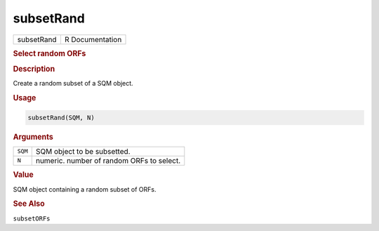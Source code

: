 **********
subsetRand
**********

.. container::

   ========== ===============
   subsetRand R Documentation
   ========== ===============

   .. rubric:: Select random ORFs
      :name: subsetRand

   .. rubric:: Description
      :name: description

   Create a random subset of a SQM object.

   .. rubric:: Usage
      :name: usage

   .. code:: R

      subsetRand(SQM, N)

   .. rubric:: Arguments
      :name: arguments

   ======= =========================================
   ``SQM`` SQM object to be subsetted.
   ``N``   numeric. number of random ORFs to select.
   ======= =========================================

   .. rubric:: Value
      :name: value

   SQM object containing a random subset of ORFs.

   .. rubric:: See Also
      :name: see-also

   ``subsetORFs``
